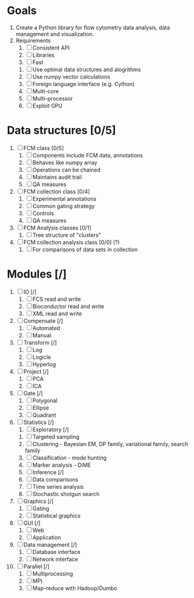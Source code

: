 * Goals
  1. Create a Python library for flow cytometry data analysis, data
     management and visualization.
  2. Requirements
     1. [ ] Consistent API
     2. [ ] Libraries
     3. [ ] Fast
	1. [ ] Use optimal data structures and alogrithms
	2. [ ] Use numpy vector calculations
	3. [ ] Foreign language interface (e.g. Cython)
	4. [ ] Multi-core
	5. [ ] Multi-processor
	6. [ ] Exploit GPU
* Data structures [0/5]
  1. [ ] FCM class [0/5]
     1. [ ] Components include FCM data, annotations
     2. [ ] Behaves like numpy array
     3. [ ] Operations can be chained
     4. [ ] Maintains audit trail
     5. [ ] QA measures
  2. [ ] FCM collection class [0/4]
     1. [ ] Experimental annotations
     2. [ ] Common gating strategy
     3. [ ] Controls
     4. [ ] QA measures
  3. [ ] FCM Analysis classes [0/1]
     1. [ ] Tree structure of "clusters"
  4. [ ] FCM collection analysis class [0/0] (?)
     1. [ ] For comparisons of data sets in collection
* Modules [/]
  1. [ ] IO [/]
     1. [ ] FCS read and write
     2. [ ] Bioconductor read and write
     3. [ ] XML read and write
  2. [ ] Compensate [/]
     1. [ ] Automated
     2. [ ] Manual
  3. [ ] Transform [/]
     1. [ ] Log
     2. [ ] Logicle
     3. [ ] Hyperlog
  4. [ ] Project [/]
     1. [ ] PCA
     2. [ ] ICA
  5. [ ] Gate [/]
     1. [ ] Polygonal
     2. [ ] Ellipse
     3. [ ] Quadrant
  6. [ ] Statistics [/]
     1. [ ] Exploratory [/]
	1. [ ] Targeted sampling
	2. [ ] Clustering - Bayesian EM, DP family, variational
	   family, search family
	3. [ ] Classification - mode hunting
	4. [ ] Marker analysis - DiME
    2. [ ] Inference [/]
	1. [ ] Data comparisons
	2. [ ] Time series analysis
	3. [ ] Stochastic shotgun search
  7. [ ] Graphics [/]
     1. [ ] Gating
     2. [ ] Statistical graphics
  8. [ ] GUI [/]
     1. [ ] Web
     2. [ ] Application
  9. [ ] Data management [/]
      1. [ ] Database interface
      2. [ ] Network interface
  10. [ ] Parallel [/]
      1. [ ] Multiprocessing
      2. [ ] MPI
      3. [ ] Map-reduce with Hadoop/Dumbo

